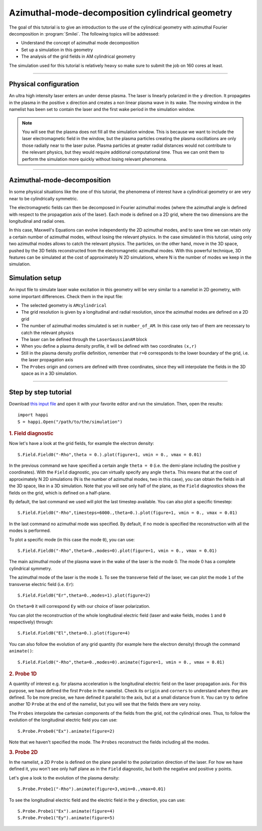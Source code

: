 Azimuthal-mode-decomposition cylindrical geometry
------------------------------------------------------

The goal of this tutorial is to give an introduction to the use of the cylindrical geometry 
with azimuthal Fourier decomposition in :program:`Smilei`.
The following topics will be addressed:

* Understand the concept of azimuthal mode decomposition
* Set up a simulation in this geometry
* The analysis of the grid fields in AM cylindrical geometry

The simulation used for this tutorial is relatively heavy so make sure to submit the job on 160 cores at least.


----

Physical configuration
^^^^^^^^^^^^^^^^^^^^^^^^

An ultra high intensity laser enters an under dense plasma. 
The laser is linearly polarized in the ``y`` direction.
It propagates in the plasma in the positive ``x`` direction and creates a non linear plasma wave in its wake.
The moving window in the namelist has been set to contain the laser and the first wake period in the simulation window.


.. note::

  You will see that the plasma does not fill all the simulation window. 
  This is because we want to include the laser electromagnetic field in the window, but the plasma particles creating the plasma oscillations
  are only those radially near to the laser pulse. Plasma particles at greater radial distances would not contribute to the relevant physics, but they would 
  require additional computational time. Thus we can omit them to perform the simulation more quickly without losing relevant phenomena.

----

Azimuthal-mode-decomposition
^^^^^^^^^^^^^^^^^^^^^^^^

In some physical situations like the one of this tutorial, the phenomena of interest have a cylindrical geometry or are very near to be cylindrically symmetric.

The electromagnetic fields can then be decomposed in Fourier azimuthal modes (where the azimuthal angle is defined with respect to the propagation axis of the laser). 
Each mode is defined on a 2D grid, where the two dimensions are the longitudinal and radial ones.

In this case, Maxwell's Equations can evolve independently the 2D azimuthal modes, and to save time we can retain only a certain number of azimuthal modes, 
without losing the relevant physics. In the case simulated in this tutorial, using only two azimuthal modes allows to catch the relevant physics.
The particles, on the other hand, move in the 3D space, pushed by the 3D fields reconstructed from the electromagnetic azimuthal modes. 
With this powerful technique, 3D features can be simulated at the cost of approximately N 2D simulations, where N is the number of modes we keep in the simulation.


Simulation setup
^^^^^^^^^^^^^^^^^^^^^^^^

An input file to simulate laser wake excitation in this geometry will be very similar to a namelist in 2D geometry, with some important differences.
Check them in the input file:

* The selected geometry is ``AMcylindrical``

* The grid resolution is given by a longitudinal and radial resolution, since the azimuthal modes are defined on a 2D grid 

* The number of azimuthal modes simulated is set in ``number_of_AM``. In this case only two of them are necessary to catch the relevant physics

* The laser can be defined through the ``LaserGaussianAM`` block

* When you define a plasma density profile, it will be defined with two coordinates ``(x,r)``

* Still in the plasma density profile definition, remember that ``r=0`` corresponds to the lower boundary of the grid, i.e. the laser propagation axis

* The ``Probes`` origin and corners are defined with three coordinates, since they will interpolate the fields in the 3D space as in a 3D simulation.

----


Step by step tutorial
^^^^^^^^^^^^^^^^^^^^^^^^

Download  `this input file <laser_wake_AM.py>`_ and open it with your favorite editor and run the simulation.
Then, open the results::

  import happi
  S = happi.Open("/path/to/the/simulation") 

.. rubric:: 1. Field diagnostic

Now let's have a look at the grid fields, for example the electron density::

  S.Field.Field0("-Rho",theta = 0.).plot(figure=1, vmin = 0., vmax = 0.01)

In the previous command we have specified a certain angle ``theta = 0`` (i.e. the demi-plane including the positive ``y`` coordinates).
With the ``Field`` diagnostic, you can virtually specify any angle ``theta``. 
This means that at the cost of approximately N 2D simulations (N is the number of azimuthal modes, two in this case), you can obtain the fields in all the 3D space, like in a 3D simulation.
Note that you will see only half of the plane, as the ``Field`` diagnostics shows the fields on the grid, which is defined on a half-plane.

By default, the last command we used will plot the last timestep available. You can also plot a specific timestep::
  
  S.Field.Field0("-Rho",timesteps=6000.,theta=0.).plot(figure=1, vmin = 0., vmax = 0.01)

In the last command no azimuthal mode was specified. By default, if no mode is specified the reconstruction with all the modes is performed.

To plot a specific mode (in this case the mode ``0``), you can use::

  S.Field.Field0("-Rho",theta=0.,modes=0).plot(figure=1, vmin = 0., vmax = 0.01)

The main azimuthal mode of the plasma wave in the wake of the laser is the mode 0. The mode 0 has a complete cylindrical symmetry.

The azimuthal mode of the laser is the mode ``1``. 
To see the transverse field of the laser, we can plot the mode ``1`` of 
the transverse electric field (i.e. ``Er``)::

  S.Field.Field0("Er",theta=0.,modes=1).plot(figure=2)

On ``theta=0`` it will correspond ``Ey`` with our choice of laser polarization.

You can plot the reconstruction of the whole longitudinal electric 
field (laser and wake fields, modes ``1`` and ``0`` respectively) through::

  S.Field.Field0("El",theta=0.).plot(figure=4)

You can also follow the evolution of any grid quantity (for example here the electron density) through the command ``animate()``::

  S.Field.Field0("-Rho",theta=0.,modes=0).animate(figure=1, vmin = 0., vmax = 0.01)

.. rubric:: 2. Probe 1D

A quantity of interest e.g. for plasma acceleration is the longitudinal electric field on the laser propagation axis. 
For this purpose, we have defined the first ``Probe`` in the namelist. 
Check its ``origin`` and ``corners`` to understand where they are defined. 
To be more precise, we have defined it parallel to the axis, but at a small distance from it.
You can try to define another 1D ``Probe`` at the end of the namelist, but you will see that the fields there are very noisy. 

The ``Probes`` interpolate the cartesian components of the fields from the grid, not the cylindrical ones.
Thus, to follow the evolution of the longitudinal electric field you can use::

  S.Probe.Probe0("Ex").animate(figure=2)

Note that we haven't specified the mode. The ``Probes`` reconstruct the fields including all the modes.

.. rubric:: 3. Probe 2D

In the namelist, a 2D ``Probe`` is defined on the plane parallel to the polarization direction of the laser.
For how we have defined it, you won't see only half plane as in the ``Field`` diagnostic, but both the negative and positive ``y`` points.

Let's give a look to the evolution of the plasma density::

  S.Probe.Probe1("-Rho").animate(figure=3,vmin=0.,vmax=0.01)

To see the longitudinal electric field and the electric field in the ``y`` direction, you can use::

  S.Probe.Probe1("Ex").animate(figure=4)
  S.Probe.Probe1("Ey").animate(figure=5)

  